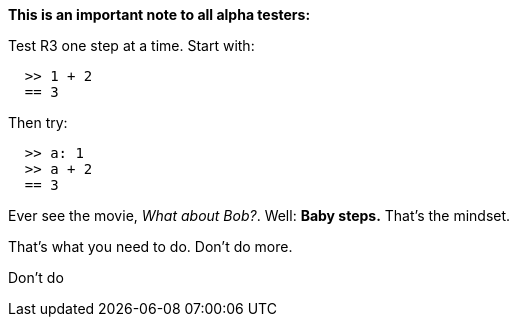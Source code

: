 *This is an important note to all alpha testers:*

Test R3 one step at a time. Start with:

`  >> 1 + 2` +
`  == 3`

Then try:

`  >> a: 1` +
`  >> a + 2` +
`  == 3`

Ever see the movie, _What about Bob?_. Well: *Baby steps.* That's the
mindset.

That's what you need to do. Don't do more.

Don't do